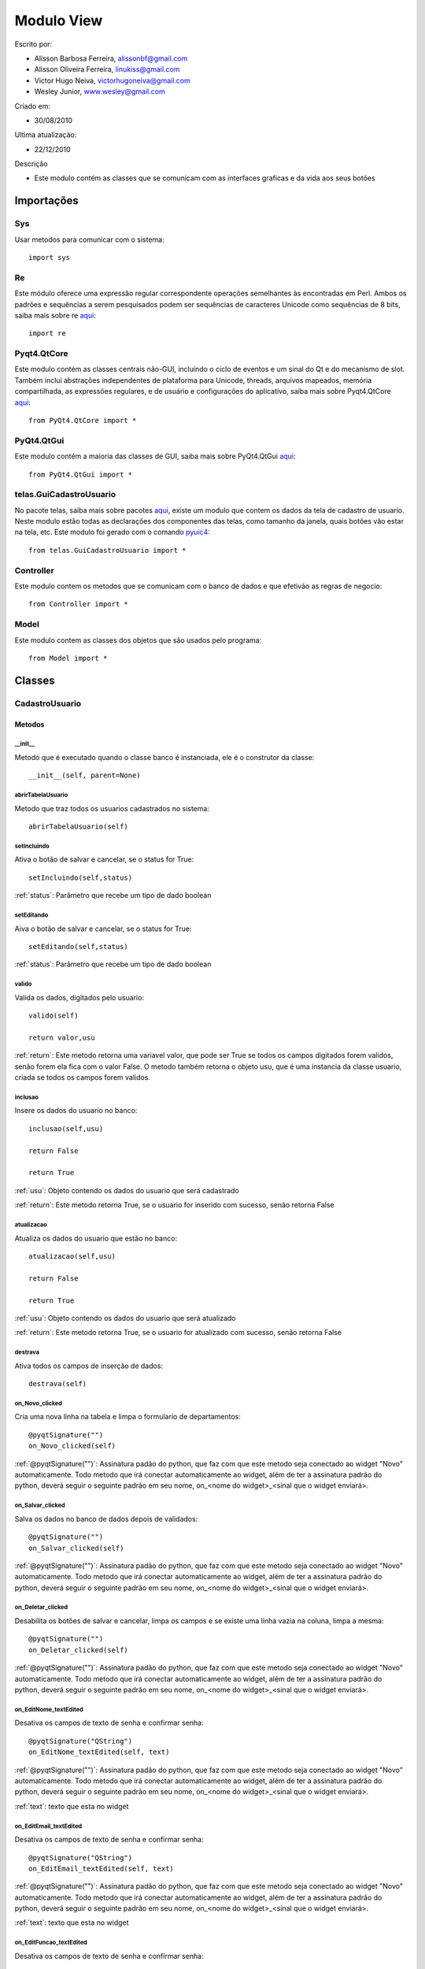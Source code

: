 .. _view:


************
Modulo View
************
                 
Escrito por: 

* Alisson Barbosa Ferreira, alissonbf@gmail.com                   
* Alisson Oliveira Ferreira, linukiss@gmail.com                  
* Victor Hugo Neiva, victorhugoneiva@gmail.com                          
* Wesley Junior, www.wesley@gmail.com                              
                                                          
Criado em: 

- 30/08/2010			                       
						                                   
Ultima atualização: 

- 22/12/2010		                   
						                                   
Descrição

- Este modulo contém as classes que se comunicam com as interfaces graficas e da vida aos seus botões        


Importações
===========

Sys
---

Usar metodos para comunicar com o sistema::

    import sys

Re
--

Este módulo oferece uma expressão regular correspondente operações semelhantes às encontradas em Perl. Ambos os padrões e sequências a serem pesquisados podem ser sequências de caracteres Unicode como sequências de 8 bits, saiba mais sobre re `aqui <http://docs.python.org/library/re.html>`_::

    import re


Pyqt4.QtCore
------------

Este modulo contém as classes centrais não-GUI, incluindo o ciclo de eventos e um sinal do Qt e do mecanismo de slot. Também inclui abstrações independentes de plataforma para Unicode, threads, arquivos mapeados, memória compartilhada, as expressões regulares, e de usuário e configurações do aplicativo, saiba mais sobre Pyqt4.QtCore `aqui <http://www.riverbankcomputing.co.uk/static/Docs/PyQt4/pyqt4ref.html>`_::

    from PyQt4.QtCore import *


PyQt4.QtGui
-----------

Este modulo contém a maioria das classes de GUI, saiba mais sobre PyQt4.QtGui `aqui <http://www.riverbankcomputing.co.uk/static/Docs/PyQt4/pyqt4ref.html/>`_::
                 
    from PyQt4.QtGui import *                  


telas.GuiCadastroUsuario
------------------------

No pacote telas, saiba mais sobre pacotes `aqui <http://www.python.org.br/wiki/ModulosPacotes/>`_, existe um modulo que contem os dados da tela de cadastro de usuario. Neste modulo estão todas as declarações dos componentes das telas, como tamanho da janela, quais botões vão estar na tela, etc. Este modulo foi gerado com o comando `pyuic4 <http://www.opendocs.net/pyqt/pyqt4.html#pyuic4/>`_::

    from telas.GuiCadastroUsuario import *

Controller
----------

Este modulo contem os metodos que se comunicam com o banco de dados e que efetivão as regras de negocio::

    from Controller import *

Model
-----

Este modulo contem as classes dos objetos que são usados pelo programa::

    from Model import *


.. _cadatrousuario:


Classes
=======

CadastroUsuario
---------------

.. _metodos:

-------
Metodos
-------

__init__
********

Metodo que é executado quando o classe banco é instanciada, ele é o construtor da classe::

  __init__(self, parent=None)


abrirTabelaUsuario
******************

Metodo que traz todos os usuarios cadastrados no sistema::

    abrirTabelaUsuario(self)   


setIncluindo
************

Ativa o botão de salvar e cancelar, se o status for True::

    setIncluindo(self,status)

:ref:`status`: Parâmetro que recebe um tipo de dado boolean


setEditando
***********

Aiva o botão de salvar e cancelar, se o status for True::

    setEditando(self,status)

:ref:`status`: Parâmetro que recebe um tipo de dado boolean

valido
******

Valida os dados, digitados pelo usuario::

    valido(self)

    return valor,usu

:ref:`return`: Este metodo retorna uma variavel valor, que pode ser True se todos os campos digitados forem validos, senão forem ela fica com o valor False. O metodo também retorna o objeto usu, que é uma instancia da classe usuario, criada se todos os campos forem validos. 

inclusao
********

Insere os dados do usuario no banco::

    inclusao(self,usu)
    
    return False
    
    return True

:ref:`usu`: Objeto contendo os dados do usuario que será cadastrado

:ref:`return`: Este metodo retorna True, se o usuario for inserido com sucesso, senão retorna False

atualizacao
***********

Atualiza os dados do usuario que estão no banco::

    atualizacao(self,usu)

    return False
    
    return True

:ref:`usu`: Objeto contendo os dados do usuario que será atualizado

:ref:`return`: Este metodo retorna True, se o usuario for atualizado com sucesso, senão retorna False

destrava
********

Ativa todos os campos de inserção de dados::

    destrava(self)


on_Novo_clicked
***************

Cria uma nova linha na tabela e limpa o formulario de departamentos::

    @pyqtSignature("")        
    on_Novo_clicked(self)

:ref:`@pyqtSignature("")`: Assinatura padão do python, que faz com que este metodo seja conectado ao widget "Novo" automaticamente. Todo metodo que irá conectar automaticamente ao widget, além de ter a assinatura padrão do python, deverá seguir o seguinte padrão em seu nome, on_<nome do widget>_<sinal que o widget enviará>.

on_Salvar_clicked
*****************

Salva os dados no banco de dados depois de validados::

    @pyqtSignature("")        
    on_Salvar_clicked(self)

:ref:`@pyqtSignature("")`: Assinatura padão do python, que faz com que este metodo seja conectado ao widget "Novo" automaticamente. Todo metodo que irá conectar automaticamente ao widget, além de ter a assinatura padrão do python, deverá seguir o seguinte padrão em seu nome, on_<nome do widget>_<sinal que o widget enviará>.


on_Deletar_clicked
******************

Desabilita os botões de salvar e cancelar, limpa os campos e se existe uma linha vazia na coluna, limpa a mesma::

    @pyqtSignature("")        
    on_Deletar_clicked(self)

:ref:`@pyqtSignature("")`: Assinatura padão do python, que faz com que este metodo seja conectado ao widget "Novo" automaticamente. Todo metodo que irá conectar automaticamente ao widget, além de ter a assinatura padrão do python, deverá seguir o seguinte padrão em seu nome, on_<nome do widget>_<sinal que o widget enviará>.


on_EditNome_textEdited
**********************

Desativa os campos de texto de senha e confirmar senha::

    @pyqtSignature("QString")        
    on_EditNome_textEdited(self, text)

:ref:`@pyqtSignature("")`: Assinatura padão do python, que faz com que este metodo seja conectado ao widget "Novo" automaticamente. Todo metodo que irá conectar automaticamente ao widget, além de ter a assinatura padrão do python, deverá seguir o seguinte padrão em seu nome, on_<nome do widget>_<sinal que o widget enviará>.

:ref:`text`: texto que esta no widget



on_EditEmail_textEdited
***********************

Desativa os campos de texto de senha e confirmar senha::

    @pyqtSignature("QString")        
    on_EditEmail_textEdited(self, text)

:ref:`@pyqtSignature("")`: Assinatura padão do python, que faz com que este metodo seja conectado ao widget "Novo" automaticamente. Todo metodo que irá conectar automaticamente ao widget, além de ter a assinatura padrão do python, deverá seguir o seguinte padrão em seu nome, on_<nome do widget>_<sinal que o widget enviará>.

:ref:`text`: texto que esta no widget



on_EditFuncao_textEdited
************************

Desativa os campos de texto de senha e confirmar senha::

    @pyqtSignature("QString")        
    on_EditFuncao_textEdited(self, text)

:ref:`@pyqtSignature("")`: Assinatura padão do python, que faz com que este metodo seja conectado ao widget "Novo" automaticamente. Todo metodo que irá conectar automaticamente ao widget, além de ter a assinatura padrão do python, deverá seguir o seguinte padrão em seu nome, on_<nome do widget>_<sinal que o widget enviará>.

:ref:`text`: texto que esta no widget


on_EditLogin_textEdited
***********************

Desativa os campos de texto de senha e confirmar senha::

    @pyqtSignature("QString")        
    on_EditLogin_textEdited(self, text)

:ref:`@pyqtSignature("")`: Assinatura padão do python, que faz com que este metodo seja conectado ao widget "Novo" automaticamente. Todo metodo que irá conectar automaticamente ao widget, além de ter a assinatura padrão do python, deverá seguir o seguinte padrão em seu nome, on_<nome do widget>_<sinal que o widget enviará>.

:ref:`text`: texto que esta no widget


on_ComboStatus_activated
************************

Desativa os campos de texto de senha e confirmar senha::

    @pyqtSignature("QString")        
    on_ComboStatus_activated(self, text)

:ref:`@pyqtSignature("")`: Assinatura padão do python, que faz com que este metodo seja conectado ao widget "Novo" automaticamente. Todo metodo que irá conectar automaticamente ao widget, além de ter a assinatura padrão do python, deverá seguir o seguinte padrão em seu nome, on_<nome do widget>_<sinal que o widget enviará>.

:ref:`text`: texto que esta no widget


on_Fechar_clicked
*****************

Fecha a janela::

    @pyqtSignature("")        
    on_Fechar_clicked(self)

:ref:`@pyqtSignature("")`: Assinatura padão do python, que faz com que este metodo seja conectado ao widget "Novo" automaticamente. Todo metodo que irá conectar automaticamente ao widget, além de ter a assinatura padrão do python, deverá seguir o seguinte padrão em seu nome, on_<nome do widget>_<sinal que o widget enviará>.


CadastroDepartamento
--------------------

-------
Metodos
-------

__init__
********

Metodo que é executado quando o classe banco é instanciada, ele é o construtor da classe::

  __init__(self, parent=None)


abrirTabelaDepartamento
***********************
Preence a tabela com os dados que estão no banco de dados::

    abrirTabelaDepartamento(self)

setIncluindo
************

Ativa o botão de salvar e  cancelar, se o status for True::

    setIncluindo(self,status)

:ref:`status`: variavel do tipo booleano, True se o usuario estiver incluindo ou False se não estiver incluindo.

setEditando
***********

Ativa o botão de salvar e cancelar, se o status for True::

    setEditando(self,status)

:ref:`status`: variavel do tipo booleano, True se o usuario estiver editando ou False se não estiver editando.


Valido
******

Valida todos os campos da tela de departamento::

    Valido(self)

:ref:`return`: Este metodo retorna uma variavel valor, que pode ser True se todos os campos digitados forem validos, senão forem ela fica com o valor False. O metodo também retorna o objeto departamento, que é uma instancia da classe departamento, criada se todos os campos forem validos. 

atualiza
********

Atualiza os dados no banco de dados::

    atualiza(self,obj)

:ref:`obj`: Objeto da instanciado da classe departamento.

insere
********

Insere os dados no banco de dados::

    insere(self,obj)

:ref:`obj`: Objeto da instanciado da classe departamento.


on_btSalvar_clicked
*******************

Insere ou atualiza os dados no banco de dados::

    @pyqtSignature("")        
    on_btSalvar_clicked(self)

:ref:`@pyqtSignature("")`: Assinatura padão do python, que faz com que este metodo seja conectado ao widget "Novo" automaticamente. Todo metodo que irá conectar automaticamente ao widget, além de ter a assinatura padrão do python, deverá seguir o seguinte padrão em seu nome, on_<nome do widget>_<sinal que o widget enviará>.


on_btCancelar_clicked
*********************

Desabilita os botões de salvar e cancelar, limpa os campos e se existe uma linha vazia na coluna, limpa a mesma.::

    @pyqtSignature("")        
    on_btCancelar_clicked(self)

:ref:`@pyqtSignature("")`: Assinatura padão do python, que faz com que este metodo seja conectado ao widget "Novo" automaticamente. Todo metodo que irá conectar automaticamente ao widget, além de ter a assinatura padrão do python, deverá seguir o seguinte padrão em seu nome, on_<nome do widget>_<sinal que o widget enviará>.

on_EditNome_textEdited
**********************

Abilita os botões de salvar e cancelar, quando um line edit começa a ser editado::

    @pyqtSignature("QString")        
    on_EditNome_textEdited(self, text)

:ref:`@pyqtSignature("")`: Assinatura padão do python, que faz com que este metodo seja conectado ao widget "Novo" automaticamente. Todo metodo que irá conectar automaticamente ao widget, além de ter a assinatura padrão do python, deverá seguir o seguinte padrão em seu nome, on_<nome do widget>_<sinal que o widget enviará>.

on_EditCentroCusto_textEdited
*****************************

Abilita os botões de salvar e cancelar, quando um line edit começa a ser editado::

    @pyqtSignature("QString")        
    on_EditCentroCusto_textEdited(self, text)

:ref:`@pyqtSignature("")`: Assinatura padão do python, que faz com que este metodo seja conectado ao widget "Novo" automaticamente. Todo metodo que irá conectar automaticamente ao widget, além de ter a assinatura padrão do python, deverá seguir o seguinte padrão em seu nome, on_<nome do widget>_<sinal que o widget
 enviará>.

CadastroTecnico
---------------

-------
Metodos
-------

__init__
********

Metodo que é executado quando o classe banco é instanciada, ele é o construtor da classe::

  __init__(self, parent=None)


abrirTabelaTecnico
******************
Preence a tabela com os dados que estão no banco de dados::

    abrirTabelaTecnico(self)


abrirComboDepto
***************

Preenche o Combo de Departamentos::

    abrirComboDepto(self)


addUsuarioLogado
****************

Captura do arquivo de login o usuario logado::

    addUsuarioLogado(self)

:ref:`return`: Retorna o id co usuario que esta logado


setIncluindo
************

Ativa o botão de salvar e  cancelar, se o status for True::

    setIncluindo(self,status)

:ref:`status`: variavel do tipo booleano, True se o usuario estiver incluindo ou False se não estiver incluindo.


setEditando
***********

Ativa o botão de salvar e cancelar, se o status for True::

    setEditando(self,status)

:ref:`status`: variavel do tipo booleano, True se o usuario estiver editando ou False se não estiver editando.



Valido
******

Valida todos os campos da tela de tecnico::

    Valido(self)

:ref:`return`: Este metodo retorna uma variavel valor, que pode ser True se todos os campos digitados forem validos, senão forem ela fica com o valor False. O metodo também retorna o objeto tecnico, que é uma instancia da classe tecnico, criada se todos os campos forem validos. 

atualiza
********

Atualiza os dados no banco de dados::

    atualiza(self,obj)

:ref:`obj`: Objeto da instanciado da classe tecnico.

insere
********

Insere os dados no banco de dados::

    insere(self,obj)

:ref:`obj`: Objeto da instanciado da classe tecnico.


on_btSalvar_clicked
*******************

Insere ou atualiza os dados no banco de dados::

    @pyqtSignature("")        
    on_btSalvar_clicked(self)

:ref:`@pyqtSignature("")`: Assinatura padão do python, que faz com que este metodo seja conectado ao widget "Novo" automaticamente. Todo metodo que irá conectar automaticamente ao widget, além de ter a assinatura padrão do python, deverá seguir o seguinte padrão em seu nome, on_<nome do widget>_<sinal que o widget enviará>.


on_btCancelar_clicked
*********************

Desabilita os botões de salvar e cancelar, limpa os campos e se existe uma linha vazia na coluna, limpa a mesma.::

    @pyqtSignature("")        
    on_btCancelar_clicked(self)

:ref:`@pyqtSignature("")`: Assinatura padão do python, que faz com que este metodo seja conectado ao widget "Novo" automaticamente. Todo metodo que irá conectar automaticamente ao widget, além de ter a assinatura padrão do python, deverá seguir o seguinte padrão em seu nome, on_<nome do widget>_<sinal que o widget enviará>.

on_EditNome_textEdited
**********************

Abilita os botões de salvar e cancelar, quando um line edit começa a ser editado::

    @pyqtSignature("QString")        
    on_EditNome_textEdited(self, text)

:ref:`@pyqtSignature("")`: Assinatura padão do python, que faz com que este metodo seja conectado ao widget "Novo" automaticamente. Todo metodo que irá conectar automaticamente ao widget, além de ter a assinatura padrão do python, deverá seguir o seguinte padrão em seu nome, on_<nome do widget>_<sinal que o widget enviará>.

on_EditFuncao_textEdited
************************

Abilita os botões de salvar e cancelar, quando um line edit começa a ser editado::

    @pyqtSignature("QString")        
    on_EditFuncao_textEdited(self, text)

:ref:`@pyqtSignature("")`: Assinatura padão do python, que faz com que este metodo seja conectado ao widget "Novo" automaticamente. Todo metodo que irá conectar automaticamente ao widget, além de ter a assinatura padrão do python, deverá seguir o seguinte padrão em seu nome, on_<nome do widget>_<sinal que o widget enviará>.



CadastroEquipamento
-------------------

-------
Metodos
-------

__init__
********

Metodo que é executado quando o classe banco é instanciada, ele é o construtor da classe::

  __init__(self, parent=None)


abrirTabelaTecnico
******************

Preence a tabela com os dados que estão no banco de dados::

    abrirTabelaEquipamento(self)


abrirComboResponsavel
*********************

Preenche o Combo de Departamentos::

    abrirComboResponsavel(self)

addUsuarioLogado
****************

Captura do arquivo de login o usuario logado::

    addUsuarioLogado(self)

:ref:`return`: Retorna o id co usuario que esta logado


validaEquipamento
*****************

Valida todos os campos da tela de equipamento::

    validaEquipamento(self)

:ref:`return`: Retorna o id co usuario que esta logado

atualizaEquipamento
*******************

Atualiza os dados no banco de dados::

    atualizaEquipamento(self, equip)

:ref:`return`: Este metodo retorna uma variavel valor, que pode ser True se todos os campos digitados forem validos, senão forem ela fica com o valor False. O metodo também retorna o objeto equip, que é uma instancia da classe equipamento, criada se todos os campos forem validos. 

inserirEquipamento
******************

Insere os dados no banco de dados::

    inserirEquipamento(self, equip)

:ref:`obj`: Objeto da instanciado da classe tecnico.


capturaResponsavel
******************

Captura o ID do responsavel::

    capturaResponsavel(self)

:ref:`return`: Este metodo retorna o id do responsavel pelo equipamento.


buscaIncremental
****************

Faz uma busca no banco de dados, o tipo de busca varia de acordo com o parametro sql::

    buscaIncremental(self, sql)

:ref:`sql`: Instrução sql que define que tipo de busca o metodo vai executar.


on_btSalvar_clicked
*******************

Insere ou atualiza os dados no banco de dados::

    @pyqtSignature("")        
    on_btSalvar_clicked(self)

:ref:`@pyqtSignature("")`: Assinatura padão do python, que faz com que este metodo seja conectado ao widget "Novo" automaticamente. Todo metodo que irá conectar automaticamente ao widget, além de ter a assinatura padrão do python, deverá seguir o seguinte padrão em seu nome, on_<nome do widget>_<sinal que o widget enviará>.


on_btCancelar_clicked
*********************

Desabilita os botões de salvar e cancelar, limpa os campos e se existe uma linha vazia na coluna, limpa a mesma.::

    @pyqtSignature("")        
    on_btCancelar_clicked(self)

:ref:`@pyqtSignature("")`: Assinatura padão do python, que faz com que este metodo seja conectado ao widget "Novo" automaticamente. Todo metodo que irá conectar automaticamente ao widget, além de ter a assinatura padrão do python, deverá seguir o seguinte padrão em seu nome, on_<nome do widget>_<sinal que o widget enviará>.

on_PesquisaNome_textChanged
***************************

Capitura o que o usuario digitou e monta um comando sql, para busca pelo nome do equipamento::

    @pyqtSignature("QString")        
    on_PesquisaNome_textChanged(self, text)

:ref:`@pyqtSignature("")`: Assinatura padão do python, que faz com que este metodo seja conectado ao widget "Novo" automaticamente. Todo metodo que irá conectar automaticamente ao widget, além de ter a assinatura padrão do python, deverá seguir o seguinte padrão em seu nome, on_<nome do widget>_<sinal que o widget enviará>.

on_PesquisaMarca_textChanged
****************************

Capitura o que o usuario digitou e monta um comando sql, para busca pela marca do equipamento::

    @pyqtSignature("QString")        
    on_PesquisaMarca_textChanged(self, text)

:ref:`@pyqtSignature("")`: Assinatura padão do python, que faz com que este metodo seja conectado ao widget "Novo" automaticamente. Todo metodo que irá conectar automaticamente ao widget, além de ter a assinatura padrão do python, deverá seguir o seguinte padrão em seu nome, on_<nome do widget>_<sinal que o widget enviará>.


PedidoDeCompra
--------------

-------
Metodos
-------

__init__
********

Metodo que é executado quando o classe é instanciada, ele é o construtor da classe::

  __init__(self, parent=None)


addUsuarioLogado
****************

Captura do arquivo de login o usuario logado::

    addUsuarioLogado(self)

:ref:`return id_usu`: Retorna o id do usuario logado


abrirComboResponsavel
*********************

Preenche o Combo de Responsaveis::

    abrirComboResponsavel(self)


capturaResponsavel
******************

Captura o ID do responsavel::

    capturaResponsavel(self)

:ref:`return id_resp[0]`: Retorna o id do responsavel


validaPedido
************

Valida os dados da primeira etapa do pedido de compra::

    validaPedido(self)


validaEquipamento
*****************

Valida os dados da primeira etapa do pedido de compra::

    validaEquipamento(self)


abrirTabelaPedidoCompra
***********************

Mostra o pedido que acabou de ser inserido::

    abrirTabelaPedidoCompra(self,obj)

:ref:`obj`: Objeto da classe pedidocompra


abrirTabelaEquipamentoPedido
****************************

Mostra o equipamento que acabou de ser inserido no pedido::

    abrirTabelaEquipamentoPedido(self,obj)

:ref:`obj`: Objeto da classe equipamentopedido


montarTabelaPedidoCompra
************************

Monta as colunas da tabela da primeira fase do pedido de compra::

    montarTabelaPedidoCompra(self)


montarTabelaEquipamentoPedido
*****************************

Monta as colunas da tabela da primeira fase do pedido de compra::

    montarTabelaEquipamentoPedido(self)


inserirPedido
*************

Insere a primeira fase do pedido no banco de dados::

    inserirPedido(self,obj)

:ref:`obj`: Objeto da classe pedidocompra


inserirEquipamentoPedido
************************

Insere um pedido no banco de dados::

    inserirEquipamentoPedido(self,obj)

:ref:`obj`: Objeto da classe equipamentopedido


atualizarPedido
***************

Atualiza os dados da primeira fase do realizar pedido de compra::

    atualizarPedido(self,obj)

:ref:`obj`: Objeto da classe pedidocompra


atualizarEquipamentoPedido
**************************

Atualiza os dados da segunda fase do realizar pedido de compra::

    atualizarEquipamentoPedido(self,obj)

:ref:`obj`: Objeto da classe equipamentopedido


Busca_Responsavel
*****************

captura o que o usuario escolheu no combobox e retorna a ID do responsavel para a ser utilizado na busca::

    Busca_Responsavel(self)

:ref:`return id_resp[0]`: Retorna o id do responsavel


montar_tabela_de_busca_pedido
*****************************

monta as colunas da tabela que será visualizada na tela::

    montar_tabela_de_busca_pedido(self, sql)

:ref:`sql`: Instrução sql que define que tipo de busca o metodo vai executar.


on_btInserirPedido_clicked
**************************

Insere  os dados da primeira fase do pedido no banco de dados::

    @pyqtSignature("")
    on_btInserirPedido_clicked(self)

:ref:`@pyqtSignature("")`: Assinatura padão do python, que faz com que este metodo seja conectado ao widget "Novo" automaticamente. Todo metodo que irá conectar automaticamente ao widget, além de ter a assinatura padrão do python, deverá seguir o seguinte padrão em seu nome, on_<nome do widget>_<sinal que o widget enviará>.


on_btInserirEquipamento_clicked
*******************************

Insere  os dados da segunda fase do pedido no banco de dados::

    @pyqtSignature("")
    on_btInserirEquipamento_clicked(self)

:ref:`@pyqtSignature("")`: Assinatura padão do python, que faz com que este metodo seja conectado ao widget "Novo" automaticamente. Todo metodo que irá conectar automaticamente ao widget, além de ter a assinatura padrão do python, deverá seguir o seguinte padrão em seu nome, on_<nome do widget>_<sinal que o widget enviará>


on_btAtualizarPedido_clicked
****************************

Atualiza os dados da primeira fase do pedido::

    @pyqtSignature("")
    on_btAtualizarPedido_clicked(self)

:ref:`@pyqtSignature("")`: Assinatura padão do python, que faz com que este metodo seja conectado ao widget "Novo" automaticamente. Todo metodo que irá conectar automaticamente ao widget, além de ter a assinatura padrão do python, deverá seguir o seguinte padrão em seu nome, on_<nome do widget>_<sinal que o widget enviará>


on_btAtualizarEquipamento_clicked
*********************************

Altualiza os dados da segunda fase do pedido::

    @pyqtSignature("")
    on_btAtualizarEquipamento_clicked(self)

:ref:`@pyqtSignature("")`: Assinatura padão do python, que faz com que este metodo seja conectado ao widget "Novo" automaticamente. Todo metodo que irá conectar automaticamente ao widget, além de ter a assinatura padrão do python, deverá seguir o seguinte padrão em seu nome, on_<nome do widget>_<sinal que o widget enviará>


on_BuscaNome_textChanged
************************

Captura o nome do equipamento que o usuario digitou e monta um comando sql, para busca pela marca do equipamento::

    @pyqtSignature("QString")
    on_BuscaNome_textChanged(self, text)

:ref:`@pyqtSignature("")`: Assinatura padão do python, que faz com que este metodo seja conectado ao widget "Novo" automaticamente. Todo metodo que irá conectar automaticamente ao widget, além de ter a assinatura padrão do python, deverá seguir o seguinte padrão em seu nome, on_<nome do widget>_<sinal que o widget enviará>



on_BuscaCodigo_textChanged
**************************

Captura o codigo do pedido que o usuario digitou e monta um comando sql, para busca pela marca do equipamento::

    @pyqtSignature("QString")
    on_BuscaCodigo_textChanged(self, text)

:ref:`@pyqtSignature("")`: Assinatura padão do python, que faz com que este metodo seja conectado ao widget "Novo" automaticamente. Todo metodo que irá conectar automaticamente ao widget, além de ter a assinatura padrão do python, deverá seguir o seguinte padrão em seu nome, on_<nome do widget>_<sinal que o widget enviará>


on_BuscaStatus_activated
************************

Captura o status do pedido que o usuario digitou e monta um comando sql, para busca pela marca do equipamento::

    @pyqtSignature("QString")
    on_BuscaStatus_activated(self, text)

:ref:`@pyqtSignature("")`: Assinatura padão do python, que faz com que este metodo seja conectado ao widget "Novo" automaticamente. Todo metodo que irá conectar automaticamente ao widget, além de ter a assinatura padrão do python, deverá seguir o seguinte padrão em seu nome, on_<nome do widget>_<sinal que o widget enviará>

on_BuscaResponsavel_activated
*****************************

captura o responsavel que o usuario escolhei e monta um select para buscar o pedido realizado::

    @pyqtSignature("QString")
    on_BuscaResponsavel_activated(self, text)

:ref:`@pyqtSignature("")`: Assinatura padão do python, que faz com que este metodo seja conectado ao widget "Novo" automaticamente. Todo metodo que irá conectar automaticamente ao widget, além de ter a assinatura padrão do python, deverá seguir o seguinte padrão em seu nome, on_<nome do widget>_<sinal que o widget enviará>


on_btMostrarEquip_clicked
*************************

Pega o numero do Pedido de compra e mostra os equipamentos do pedido::

    @pyqtSignature("")
    on_btMostrarEquip_clicked(self)


BaixaMaterial
-------------

-------
Metodos
-------

__init__
********

Metodo que é executado quando o classe é instanciada, ele é o construtor da classe::

  __init__(self, parent=None)


addUsuarioLogado
****************

Captura do arquivo de login o usuario logado::

    addUsuarioLogado(self)

:ref:`return id_usu`: Retorna o id do usuario logado


abrirComboTecnico
*****************

Preenche o Combo de Tecnicos::

    abrirComboTecnico(self)


abrirComboDepto
***************

Preenche o Combo de Departamentos::

    abrirComboDepto(self)


montarTabelas
*************

Monta as colunas das tabelas das abas de busca de equipamento e baixa::

    montarTabelas(self)


buscaIncremental
****************

Faz uma busca no banco de dados, o tipo de busca varia de acordo com o parametro sql::

    buscaIncremental(self, sql)

:ref:`sql`: Instrução sql que define que tipo de busca o metodo vai executar.


capturaTecnico
**************

Captura o ID do responsavel::

    capturaTecnico(self,tec)

:ref:`tec`: Nome do tecnico, que terá seu id identificado

:ref:`return id_tec[0]`: Retorna o id do tecnico


capturaDepto
************

Captura o ID do departamento::

    capturaDepto(self)

:ref:`return id_depto[0]`: Retorna o id do departamento


validaBaixa
***********

Valida os dados da tela de baixa no estoque::

    validaBaixa(self)


insere
******

Insere os dados no banco::

    insere(self,obj)

:ref:`obj`: Objeto da classe baixamaterial


atualiza
********

Atualiza os dados no banco de dados::

    atualiza(self,obj)

:ref:`obj`: Objeto da classe baixamaterial


deleta
******

Deleta os dados no banco de dados::

    deleta(self,obj)

:ref:`obj`: Objeto da classe baixamaterial


on_btInserirBaixa_clicked
*************************

Insere os dados no banco, se os campos estiverem validos::

    @pyqtSignature("")
    on_btInserirBaixa_clicked(self)


on_btAtualizarBaixa_clicked
***************************

Atualiza os dados no banco, se os campos estiverem validos::

    @pyqtSignature("")
    on_btAtualizarBaixa_clicked(self)

